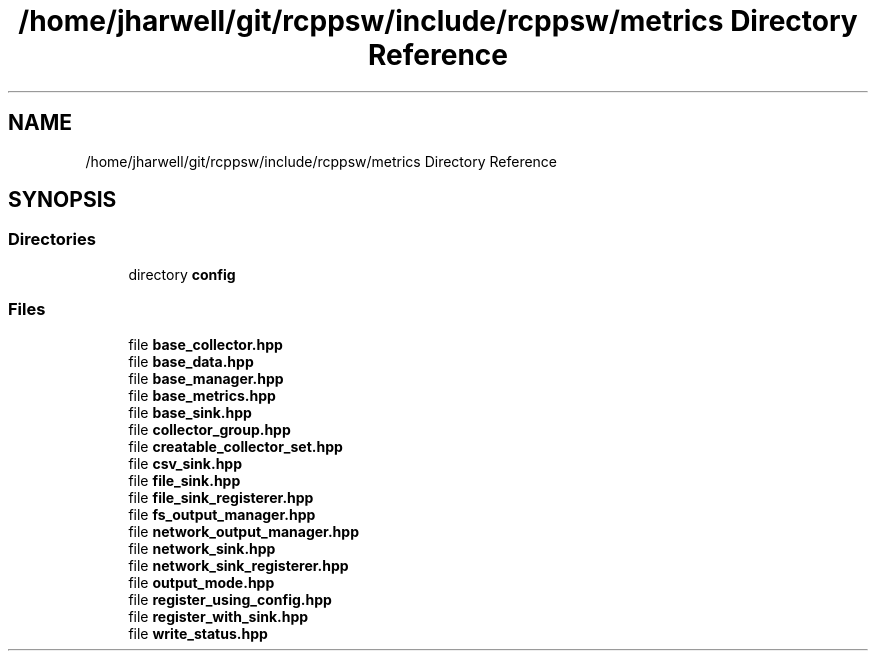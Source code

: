 .TH "/home/jharwell/git/rcppsw/include/rcppsw/metrics Directory Reference" 3 "Sat Feb 5 2022" "RCPPSW" \" -*- nroff -*-
.ad l
.nh
.SH NAME
/home/jharwell/git/rcppsw/include/rcppsw/metrics Directory Reference
.SH SYNOPSIS
.br
.PP
.SS "Directories"

.in +1c
.ti -1c
.RI "directory \fBconfig\fP"
.br
.in -1c
.SS "Files"

.in +1c
.ti -1c
.RI "file \fBbase_collector\&.hpp\fP"
.br
.ti -1c
.RI "file \fBbase_data\&.hpp\fP"
.br
.ti -1c
.RI "file \fBbase_manager\&.hpp\fP"
.br
.ti -1c
.RI "file \fBbase_metrics\&.hpp\fP"
.br
.ti -1c
.RI "file \fBbase_sink\&.hpp\fP"
.br
.ti -1c
.RI "file \fBcollector_group\&.hpp\fP"
.br
.ti -1c
.RI "file \fBcreatable_collector_set\&.hpp\fP"
.br
.ti -1c
.RI "file \fBcsv_sink\&.hpp\fP"
.br
.ti -1c
.RI "file \fBfile_sink\&.hpp\fP"
.br
.ti -1c
.RI "file \fBfile_sink_registerer\&.hpp\fP"
.br
.ti -1c
.RI "file \fBfs_output_manager\&.hpp\fP"
.br
.ti -1c
.RI "file \fBnetwork_output_manager\&.hpp\fP"
.br
.ti -1c
.RI "file \fBnetwork_sink\&.hpp\fP"
.br
.ti -1c
.RI "file \fBnetwork_sink_registerer\&.hpp\fP"
.br
.ti -1c
.RI "file \fBoutput_mode\&.hpp\fP"
.br
.ti -1c
.RI "file \fBregister_using_config\&.hpp\fP"
.br
.ti -1c
.RI "file \fBregister_with_sink\&.hpp\fP"
.br
.ti -1c
.RI "file \fBwrite_status\&.hpp\fP"
.br
.in -1c
